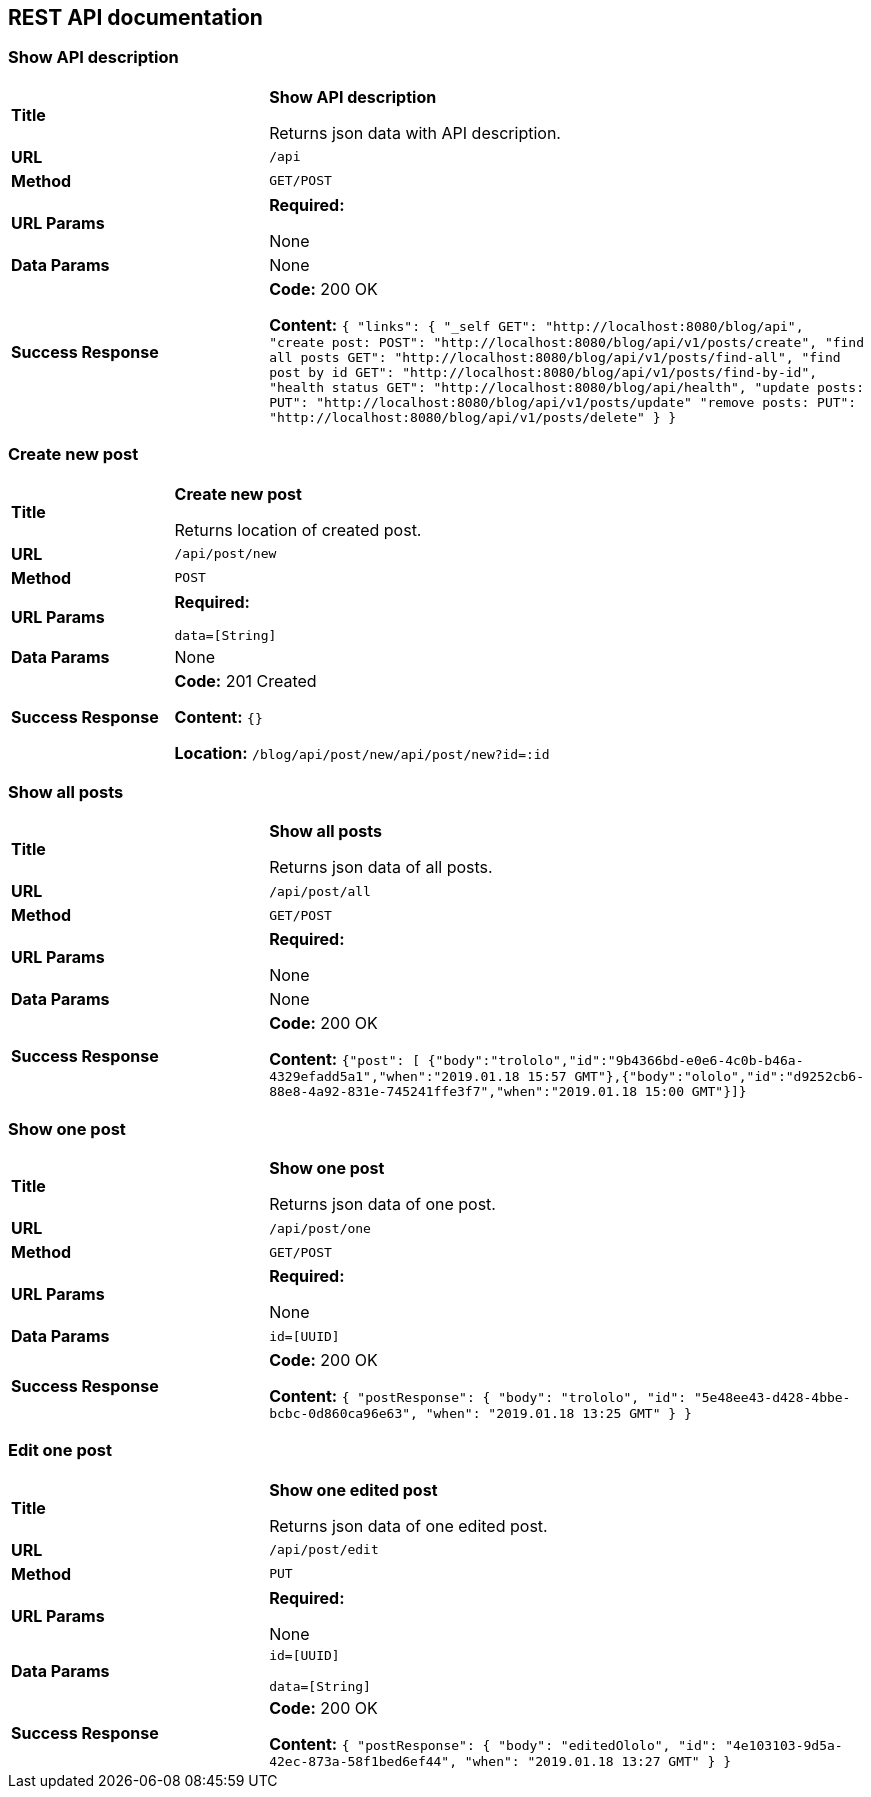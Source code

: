 
== REST API documentation

=== Show API description
[cols="30%,70%"]
|===
|*Title* |*Show API description*

Returns json data with API description.

|*URL*
| `/api`

|*Method*
|`GET/POST`

|*URL Params*
|*Required:*

None
|*Data Params*
|None

|*Success Response*
|*Code:* 200 OK

*Content:* ``{
               "links": {
                   "_self           GET": "http://localhost:8080/blog/api",
                   "create post:       POST": "http://localhost:8080/blog/api/v1/posts/create",
                   "find all posts     GET": "http://localhost:8080/blog/api/v1/posts/find-all",
                   "find post by id    GET": "http://localhost:8080/blog/api/v1/posts/find-by-id",
                   "health status      GET": "http://localhost:8080/blog/api/health",
                   "update posts:      PUT": "http://localhost:8080/blog/api/v1/posts/update"
                   "remove posts:      PUT": "http://localhost:8080/blog/api/v1/posts/delete"
               }
           } ``
|===
=== Create new post
[cols="30%,70%"]
|===
|*Title* |*Create new post*

Returns location of created post.

|*URL*
| `/api/post/new`

|*Method*
|`POST`

|*URL Params*
|*Required:*

`data=[String]`
|*Data Params*
|None

|*Success Response*
|*Code:* 201 Created

*Content:* ``{} ``

*Location:* `/blog/api/post/new/api/post/new?id=:id`
|===

=== Show all posts
[cols="30%,70%"]
|===
|*Title* |*Show all posts*

Returns json data of all posts.


|*URL*
| `/api/post/all`

|*Method*
|`GET/POST`

|*URL Params*
|*Required:*

None
|*Data Params*
|None
|*Success Response*
|*Code:* 200 OK

*Content:* ``{"post":
[
{"body":"trololo","id":"9b4366bd-e0e6-4c0b-b46a-4329efadd5a1","when":"2019.01.18 15:57 GMT"},{"body":"ololo","id":"d9252cb6-88e8-4a92-831e-745241ffe3f7","when":"2019.01.18 15:00 GMT"}]} ``

|===
=== Show one post
[cols="30%,70%"]
|===
|*Title* |*Show one post*

Returns json data of one post.


|*URL*
| `/api/post/one`

|*Method*
|`GET/POST`

|*URL Params*
|*Required:*

None
|*Data Params*
|`id=[UUID]`
|*Success Response*
|*Code:* 200 OK

*Content:* ``
{
    "postResponse": {
        "body": "trololo",
        "id": "5e48ee43-d428-4bbe-bcbc-0d860ca96e63",
        "when": "2019.01.18 13:25 GMT"
    }
}
 ``
|===
=== Edit one post
[cols="30%,70%"]
|===
|*Title* |*Show one edited post*

Returns json data of one edited post.

|*URL*
| `/api/post/edit`

|*Method*
|`PUT`

|*URL Params*
|*Required:*

None
|*Data Params*
|`id=[UUID]`

`data=[String]`
|*Success Response*
|*Code:* 200 OK

*Content:* ``
{
    "postResponse": {
        "body": "editedOlolo",
        "id": "4e103103-9d5a-42ec-873a-58f1bed6ef44",
        "when": "2019.01.18 13:27 GMT"
    }
}
 ``
|===
